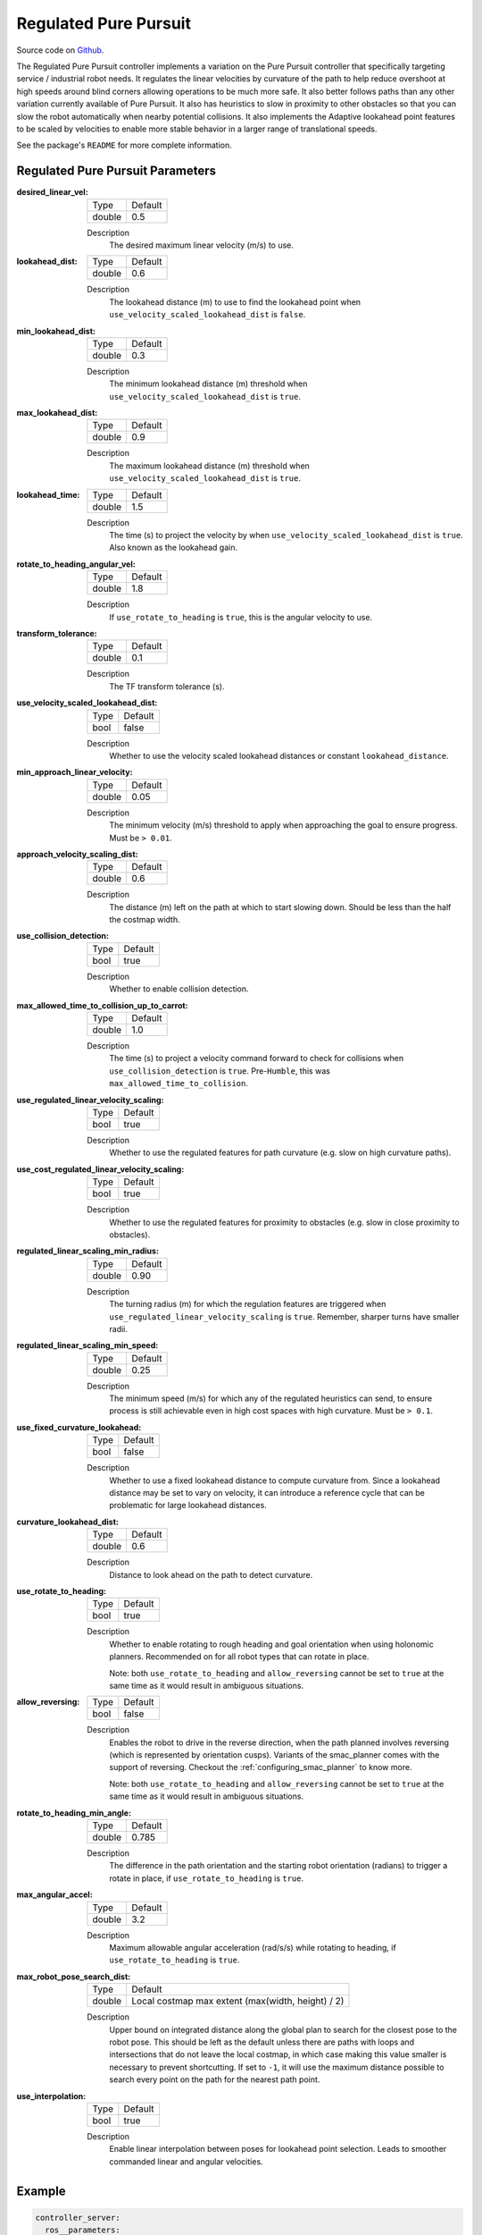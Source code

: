 .. _configuring_regulated_pure_puruit:

Regulated Pure Pursuit
######################

Source code on Github_.

.. _Github: https://github.com/ros-planning/navigation2/tree/main/nav2_regulated_pure_pursuit_controller

The Regulated Pure Pursuit controller implements a variation on the Pure Pursuit controller that specifically targeting service / industrial robot needs.
It regulates the linear velocities by curvature of the path to help reduce overshoot at high speeds around blind corners allowing operations to be much more safe.
It also better follows paths than any other variation currently available of Pure Pursuit.
It also has heuristics to slow in proximity to other obstacles so that you can slow the robot automatically when nearby potential collisions.
It also implements the Adaptive lookahead point features to be scaled by velocities to enable more stable behavior in a larger range of translational speeds.

See the package's ``README`` for more complete information.


Regulated Pure Pursuit Parameters
*********************************

:desired_linear_vel:

  ============== ===========================
  Type           Default                    
  -------------- ---------------------------
  double         0.5 
  ============== ===========================

  Description
    The desired maximum linear velocity (m/s) to use.

:lookahead_dist:

  ============== =============================
  Type           Default                                               
  -------------- -----------------------------
  double         0.6
  ============== =============================

  Description
    The lookahead distance (m) to use to find the lookahead point when ``use_velocity_scaled_lookahead_dist`` is ``false``.

:min_lookahead_dist:

  ============== =============================
  Type           Default                                               
  -------------- -----------------------------
  double         0.3 
  ============== =============================

  Description
    The minimum lookahead distance (m) threshold when ``use_velocity_scaled_lookahead_dist`` is ``true``.

:max_lookahead_dist:

  ============== =============================
  Type           Default                                               
  -------------- -----------------------------
  double         0.9 
  ============== =============================

  Description
    The maximum lookahead distance (m) threshold when ``use_velocity_scaled_lookahead_dist`` is ``true``.

:lookahead_time:

  ============== =============================
  Type           Default                                               
  -------------- -----------------------------
  double         1.5
  ============== =============================

  Description
    The time (s) to project the velocity by when ``use_velocity_scaled_lookahead_dist`` is ``true``. Also known as the lookahead gain.

:rotate_to_heading_angular_vel:

  ============== =============================
  Type           Default                                               
  -------------- -----------------------------
  double         1.8            
  ============== =============================

  Description
    If ``use_rotate_to_heading`` is ``true``, this is the angular velocity to use.

:transform_tolerance:

  ============== =============================
  Type           Default                                               
  -------------- -----------------------------
  double         0.1      
  ============== =============================

  Description
    The TF transform tolerance (s).

:use_velocity_scaled_lookahead_dist:

  ============== =============================
  Type           Default                                               
  -------------- -----------------------------
  bool           false            
  ============== =============================

  Description
    Whether to use the velocity scaled lookahead distances or constant ``lookahead_distance``.

:min_approach_linear_velocity:

  ============== =============================
  Type           Default                                               
  -------------- -----------------------------
  double         0.05            
  ============== =============================

  Description
    The minimum velocity (m/s) threshold to apply when approaching the goal to ensure progress. Must be ``> 0.01``. 

:approach_velocity_scaling_dist:

  ============== =============================
  Type           Default                                               
  -------------- -----------------------------
  double         0.6            
  ============== =============================

  Description
    The distance (m) left on the path at which to start slowing down. Should be less than the half the costmap width. 

:use_collision_detection:

  ============== =============================
  Type           Default                                               
  -------------- -----------------------------
  bool           true           
  ============== =============================

  Description
    Whether to enable collision detection.

:max_allowed_time_to_collision_up_to_carrot:

  ============== =============================
  Type           Default                                               
  -------------- -----------------------------
  double         1.0          
  ============== =============================

  Description
    The time (s) to project a velocity command forward to check for collisions when ``use_collision_detection`` is ``true``. Pre-``Humble``, this was ``max_allowed_time_to_collision``.

:use_regulated_linear_velocity_scaling:

  ============== =============================
  Type           Default                                               
  -------------- -----------------------------
  bool           true           
  ============== =============================

  Description
    Whether to use the regulated features for path curvature (e.g. slow on high curvature paths).

:use_cost_regulated_linear_velocity_scaling:

  ============== =============================
  Type           Default                                               
  -------------- -----------------------------
  bool           true            
  ============== =============================

  Description
    Whether to use the regulated features for proximity to obstacles (e.g. slow in close proximity to obstacles).

:regulated_linear_scaling_min_radius:

  ============== =============================
  Type           Default                                               
  -------------- -----------------------------
  double         0.90       
  ============== =============================

  Description
    The turning radius (m) for which the regulation features are triggered when ``use_regulated_linear_velocity_scaling`` is ``true``. Remember, sharper turns have smaller radii.

:regulated_linear_scaling_min_speed:

  ============== =============================
  Type           Default                                               
  -------------- -----------------------------
  double         0.25            
  ============== =============================

  Description
    The minimum speed (m/s) for which any of the regulated heuristics can send, to ensure process is still achievable even in high cost spaces with high curvature. Must be ``> 0.1``. 

:use_fixed_curvature_lookahead:

  ============== =============================
  Type           Default                      
  -------------- -----------------------------
  bool           false                        
  ============== =============================

  Description
    Whether to use a fixed lookahead distance to compute curvature from. Since a lookahead distance may be set to vary on velocity, it can introduce a reference cycle that can be problematic for large lookahead distances.

:curvature_lookahead_dist:

  ============== =============================
  Type           Default                                               
  -------------- -----------------------------
  double         0.6            
  ============== =============================

  Description
    Distance to look ahead on the path to detect curvature.

:use_rotate_to_heading:

  ============== =============================
  Type           Default                                               
  -------------- -----------------------------
  bool           true            
  ============== =============================

  Description
    Whether to enable rotating to rough heading and goal orientation when using holonomic planners. Recommended on for all robot types that can rotate in place. 

    Note: both ``use_rotate_to_heading`` and ``allow_reversing`` cannot be set to ``true`` at the same time as it would result in ambiguous situations.

:allow_reversing:

  ============== =============================
  Type           Default                                               
  -------------- -----------------------------
  bool           false            
  ============== =============================

  Description
    Enables the robot to drive in the reverse direction, when the path planned involves reversing (which is represented by orientation cusps). Variants of the smac_planner comes with the support of reversing. Checkout the :ref:`configuring_smac_planner` to know more.

    Note: both ``use_rotate_to_heading`` and ``allow_reversing`` cannot be set to ``true`` at the same time as it would result in ambiguous situations.

:rotate_to_heading_min_angle:

  ============== =============================
  Type           Default                                               
  -------------- -----------------------------
  double         0.785            
  ============== =============================

  Description
    The difference in the path orientation and the starting robot orientation (radians) to trigger a rotate in place, if ``use_rotate_to_heading`` is ``true``.

:max_angular_accel:

  ============== =============================
  Type           Default                                               
  -------------- -----------------------------
  double         3.2          
  ============== =============================

  Description
    Maximum allowable angular acceleration (rad/s/s) while rotating to heading, if ``use_rotate_to_heading`` is ``true``.

:max_robot_pose_search_dist:

  ============== =================================================
  Type           Default
  -------------- -------------------------------------------------
  double         Local costmap max extent (max(width, height) / 2)
  ============== =================================================

  Description
    Upper bound on integrated distance along the global plan to search for the closest pose to the robot pose. This should be left as the default unless there are paths with loops and intersections that do not leave the local costmap, in which case making this value smaller is necessary to prevent shortcutting. If set to ``-1``, it will use the maximum distance possible to search every point on the path for the nearest path point.

:use_interpolation:

  ============== =============================
  Type           Default                      
  -------------- -----------------------------
  bool           true                         
  ============== =============================

  Description
    Enable linear interpolation between poses for lookahead point selection. Leads to smoother commanded linear and angular velocities.

Example
*******
.. code-block:: yaml

  controller_server:
    ros__parameters:
      use_sim_time: True
      controller_frequency: 20.0
      min_x_velocity_threshold: 0.001
      min_y_velocity_threshold: 0.5
      min_theta_velocity_threshold: 0.001
      progress_checker_plugins: ["progress_checker"] # progress_checker_plugin: "progress_checker" For Humble and older
      goal_checker_plugins: ["goal_checker"]
      controller_plugins: ["FollowPath"]

      progress_checker:
        plugin: "nav2_controller::SimpleProgressChecker"
        required_movement_radius: 0.5
        movement_time_allowance: 10.0
      goal_checker:
        plugin: "nav2_controller::SimpleGoalChecker"
        xy_goal_tolerance: 0.25
        yaw_goal_tolerance: 0.25
        stateful: True
      FollowPath:
        plugin: "nav2_regulated_pure_pursuit_controller::RegulatedPurePursuitController"
        desired_linear_vel: 0.5
        lookahead_dist: 0.6
        min_lookahead_dist: 0.3
        max_lookahead_dist: 0.9
        lookahead_time: 1.5
        rotate_to_heading_angular_vel: 1.8
        transform_tolerance: 0.1
        use_velocity_scaled_lookahead_dist: false
        min_approach_linear_velocity: 0.05
        approach_velocity_scaling_dist: 0.6
        use_collision_detection: true
        max_allowed_time_to_collision_up_to_carrot: 1.0
        use_regulated_linear_velocity_scaling: true
        use_fixed_curvature_lookahead: false
        curvature_lookahead_dist: 0.25
        use_cost_regulated_linear_velocity_scaling: false
        regulated_linear_scaling_min_radius: 0.9
        regulated_linear_scaling_min_speed: 0.25
        use_rotate_to_heading: true
        allow_reversing: false
        rotate_to_heading_min_angle: 0.785
        max_angular_accel: 3.2
        max_robot_pose_search_dist: 10.0
        use_interpolation: false
